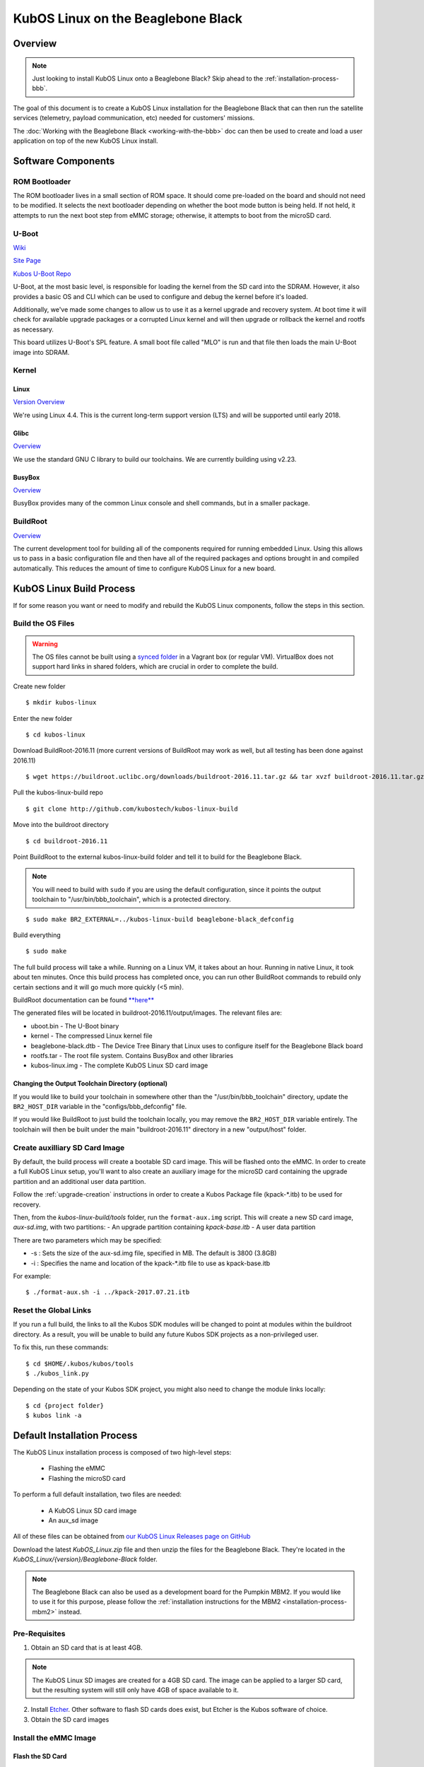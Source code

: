 KubOS Linux on the Beaglebone Black
===================================

Overview
--------

.. note:: Just looking to install KubOS Linux onto a Beaglebone Black? Skip ahead to the :ref:`installation-process-bbb`.

The goal of this document is to create a KubOS Linux installation for the 
Beaglebone Black that can then run the satellite services (telemetry, payload 
communication, etc) needed for customers' missions.

The :doc:`Working with the Beaglebone Black <working-with-the-bbb>` doc can then be used to
create and load a user application on top of the new KubOS Linux install.

Software Components
-------------------

ROM Bootloader
~~~~~~~~~~~~~~

The ROM bootloader lives in a small section of ROM space. It should come
pre-loaded on the board and should not need to be modified. It selects the
next bootloader depending on whether the boot mode button is being held.
If not held, it attempts to run the next boot step from eMMC storage; 
otherwise, it attempts to boot from the microSD card.

U-Boot
~~~~~~

`Wiki <https://en.wikipedia.org/wiki/Das_U-Boot>`__

`Site Page <http://www.denx.de/wiki/U-Boot>`__

`Kubos U-Boot Repo <https://github.com/kubostech/uboot>`__

U-Boot, at the most basic level, is responsible for loading the kernel from the
SD card into the SDRAM. However, it also provides a basic OS and CLI which can
be used to configure and debug the kernel before it's loaded.

Additionally, we've made some changes to allow us to use it as a kernel upgrade
and recovery system. At boot time it will check for available upgrade packages
or a corrupted Linux kernel and will then upgrade or rollback the kernel and
rootfs as necessary.

This board utilizes U-Boot's SPL feature. A small boot file called "MLO" is
run and that file then loads the main U-Boot image into SDRAM.

Kernel
~~~~~~

Linux
^^^^^

`Version Overview <https://kernelnewbies.org/Linux_4.4>`__

We're using Linux 4.4. This is the current long-term support version (LTS) and
will be supported until early 2018.

Glibc
^^^^^

`Overview <https://www.gnu.org/software/libc/>`__

We use the standard GNU C library to build our toolchains. We are currently
building using v2.23.

BusyBox
^^^^^^^

`Overview <https://busybox.net/about.html>`__

BusyBox provides many of the common Linux console and shell commands, but in a
smaller package.

BuildRoot
~~~~~~~~~

`Overview <https://buildroot.uclibc.org/>`__

The current development tool for building all of the components required for
running embedded Linux. Using this allows us to pass in a basic configuration
file and then have all of the required packages and options brought in and
compiled automatically. This reduces the amount of time to configure KubOS
Linux for a new board.

KubOS Linux Build Process
-------------------------

If for some reason you want or need to modify and rebuild the KubOS Linux components, follow
the steps in this section.

.. _build-os-bbb:

Build the OS Files
~~~~~~~~~~~~~~~~~~

.. warning::

    The OS files cannot be built using a `synced folder <https://www.vagrantup.com/docs/synced-folders/>`__ in a Vagrant box (or regular VM).
    VirtualBox does not support hard links in shared folders, which are crucial in order to complete
    the build.

Create new folder

::

    $ mkdir kubos-linux

Enter the new folder

::

    $ cd kubos-linux

Download BuildRoot-2016.11 (more current versions of BuildRoot may work as well,
but all testing has been done against 2016.11)

::

    $ wget https://buildroot.uclibc.org/downloads/buildroot-2016.11.tar.gz && tar xvzf buildroot-2016.11.tar.gz && rm buildroot-2016.11.tar.gz

Pull the kubos-linux-build repo

::

    $ git clone http://github.com/kubostech/kubos-linux-build

Move into the buildroot directory

::

    $ cd buildroot-2016.11

Point BuildRoot to the external kubos-linux-build folder and tell it to build
for the Beaglebone Black.

.. note::

    You will need to build with ``sudo`` if you are using the default 
    configuration, since it points the output toolchain to "/usr/bin/bbb_toolchain",
    which is a protected directory.

::

    $ sudo make BR2_EXTERNAL=../kubos-linux-build beaglebone-black_defconfig

Build everything

::

    $ sudo make

The full build process will take a while. Running on a Linux VM, it takes about
an hour. Running in native Linux, it took about ten minutes. Once this build
process has completed once, you can run other BuildRoot commands to rebuild
only certain sections and it will go much more quickly (<5 min).

BuildRoot documentation can be found
`**here** <https://buildroot.org/docs.html>`__

The generated files will be located in buildroot-2016.11/output/images.
The relevant files are:

-  uboot.bin - The U-Boot binary
-  kernel - The compressed Linux kernel file
-  beaglebone-black.dtb - The Device Tree Binary that Linux uses to configure itself
   for the Beaglebone Black board
-  rootfs.tar - The root file system. Contains BusyBox and other libraries
-  kubos-linux.img - The complete KubOS Linux SD card image

Changing the Output Toolchain Directory (optional)
^^^^^^^^^^^^^^^^^^^^^^^^^^^^^^^^^^^^^^^^^^^^^^^^^^

If you would like to build your toolchain in somewhere other than the
"/usr/bin/bbb_toolchain" directory, update the ``BR2_HOST_DIR`` variable in the
"configs/bbb_defconfig" file.

If you would like BuildRoot to just build the toolchain locally, you may remove
the ``BR2_HOST_DIR`` variable entirely. The toolchain will then be built under the
main "buildroot-2016.11" directory in a new "output/host" folder.

Create auxilliary SD Card Image
~~~~~~~~~~~~~~~~~~~~~~~~~~~~~~~

By default, the build process will create a bootable SD card image. This will be flashed
onto the eMMC. In order to create a full KubOS Linux setup, you'll want to also create
an auxiliary image for the microSD card containing the upgrade partition and an additional
user data partition.

Follow the :ref:`upgrade-creation` instructions in order to create a Kubos Package file
(kpack-\*.itb) to be used for recovery.

Then, from the `kubos-linux-build/tools` folder, run the ``format-aux.img`` script. 
This will create a new SD card image, `aux-sd.img`, with two partitions:
- An upgrade partition containing `kpack-base.itb`
- A user data partition

There are two parameters which may be specified:

-  -s : Sets the size of the aux-sd.img file, specified in MB. The default is 3800 (3.8GB)
-  -i : Specifies the name and location of the kpack-\*.itb file to use as kpack-base.itb

For example:

::

    $ ./format-aux.sh -i ../kpack-2017.07.21.itb


Reset the Global Links
~~~~~~~~~~~~~~~~~~~~~~

If you run a full build, the links to all the Kubos SDK modules will be changed to
point at modules within the buildroot directory. As a result, you will be unable
to build any future Kubos SDK projects as a non-privileged user.

To fix this, run these commands:

::

    $ cd $HOME/.kubos/kubos/tools
    $ ./kubos_link.py
    
Depending on the state of your Kubos SDK project, you might also need to change the
module links locally:

::

    $ cd {project folder}
    $ kubos link -a

.. _installation-process-bbb:

Default Installation Process
----------------------------

The KubOS Linux installation process is composed of two high-level steps:

  - Flashing the eMMC
  - Flashing the microSD card
    
To perform a full default installation, two files are needed:

  - A KubOS Linux SD card image
  - An aux_sd image
  
All of these files can be obtained from `our KubOS Linux Releases page on GitHub <https://github.com/kubostech/kubos-linux-build/releases>`__

Download the latest `KubOS_Linux.zip` file and then unzip the files for the Beaglebone Black. They're located in the `KubOS_Linux/{version}/Beaglebone-Black` folder.

.. note::

    The Beaglebone Black can also be used as a development board for the Pumpkin MBM2.
    If you would like to use it for this purpose, please follow the
    :ref:`installation instructions for the MBM2 <installation-process-mbm2>` instead.

Pre-Requisites
~~~~~~~~~~~~~~

1. Obtain an SD card that is at least 4GB.

.. note:: 

    The KubOS Linux SD images are created for a 4GB SD card. The image can be applied to a larger SD card, but the
    resulting system will still only have 4GB of space available to it.

 
2. Install `Etcher <https://etcher.io/>`__. Other software to flash SD cards does exist,
   but Etcher is the Kubos software of choice.

3. Obtain the SD card images

Install the eMMC Image
~~~~~~~~~~~~~~~~~~~~~~

Flash the SD Card
^^^^^^^^^^^^^^^^^

Using `Etcher <https://etcher.io/>`__:

  - Select the KubOS Linux image to flash
  - Make sure the SD card device is correct (may be auto-detected if there is only one SD card present
    in your system.)
  - Click the "Flash!" button to start the flashing process
  
.. figure:: images/iOBC/etcher.png
   :alt: Etcher Setup

   Etcher Setup
  
It should take roughly 10 minutes for a 4GB image to be loaded onto an SD card.

Once the program has finished successfully, the SD card is ready to be inserted
into the Beaglebone Black's microSD slot.

Boot into U-Boot
^^^^^^^^^^^^^^^^

.. note:: These instructions should work whether you're currently running KubOS Linux
    or some other Linux distribution.

We now want to overwrite the eMMC, so we'll need to use U-Boot in order to boot
KubOS Linux from the SD card.

You'll need to establish a serial connection with the board in order to connect
to the console. 

Hold down any key while the board is booting. This will exit out of the auto-boot and
bring up the CLI.

::

    U-Boot 2016.09 (Jul 17 2017 - 11:43:29 -0500)

    I2C:   ready
    DRAM:  512 MiB
    MMC:   OMAP SD/MMC: 0, OMAP SD/MMC: 1
    Net:   cpsw, usb_ether
    Hit any key to stop autoboot:  0 
    U-Boot>
   
Copy/paste these commands:

::
    
    setenv bootargs console=ttyS0,115200 root=/dev/mmcblk0p2 ext4 rootwait; fatload mmc 0:1 ${fdtaddr} /beaglebone-black.dtb; fatload mmc 0:1 ${loadaddr} /kernel; bootm ${loadaddr} - ${fdtaddr}
    
This will cause the board to load KubOS Linux off of the microSD card, allowing us to flash
the eMMC.

Flash the eMMC
^^^^^^^^^^^^^^

To flash the eMMC, log into the board and then run these commands:

::

    $ umount /dev/mmcblk*
    $ umount /dev/mmcblk*
    $ dd if=/dev/mmcblk0 of=/dev/mmcblk1
    
The four status LEDs on the board should start flashing in a random pattern. This indicates
that the eMMC is currently being flashed. 

The process should take roughly ten minutes, after which the LEDs should return to normal, 
with one LED blinking to indicate a successfully running KubOS Linux system.

After this has completed, shutdown and de-power the system.

Install the Auxiliary Image
~~~~~~~~~~~~~~~~~~~~~~~~~~~

Re-Flash the SD Card
^^^^^^^^^^^^^^^^^^^^

Now flash the micro SD card with the auxiliary SD card image. This image contains the
KubOS Linux upgrade partition and the second user data partition.

Once the flash process has completed, put the card back into the microSD slot.

.. warning::

    If you do not have a microSD card in the board, the system will not boot.

The installation process is now complete.

Status LEDs
-----------

There are four LEDs present on the Beaglebone Black which give some indication of what state
the board is in. When there is only one blinking LED, the board is running KubOS Linux and
the system is currently idle. The LEDs will blink in correspondence with CPU and MMC activity.
If all LEDs are solid, then the system has reached some kind of locked error state.

Connect to the System
---------------------

You should now be able to set up a serial connection to your board and interact
with the KubOS Linux environment.

You'll need to establish a serial connection with the board in order to connect
to the console. Set up a serial connection to the board at a baudrate of 115200.

If you have a Kubos Vagrant image currently running, the FTDI connection will
be automatically passed through. You can use the included minicom configuration
to quickly connect to the board via the ``minicom kubos`` command in the VM's
command console.

.. note:: 

    If a Kubos Vagrant image is running, you will be unable to establish a serial
    connection on your host machine. You must instead connect to the device 
    through the VM.

::

    $ minicom kubos
    
If the board is already powered, hit the ``Enter`` key to display the login dialog.

If you power the board after starting the minicom session, the end of the boot
messages will look like this:

::

    ...
    Freeing unused kernel memory: 172K (c0401000 - c042c000)
    EXT4-fs (mmcblk1p2): re-mounted. Opts: errors=remount-ro,data=ordered
    EXT4-fs (mmcblk1p3): mounted filesystem with ordered data mode. Opts: (null)
    EXT4-fs (mmcblk0p1): mounted filesystem with ordered data mode. Opts: (null)
    Initializing random number generator... random: dd: uninitialized urandom read (512 bytes read, 12 bits of entropy available)
    done.
    Starting network: OK
    Starting kubos-c2-daemon:
    OK
    Starting linux-telemetry-service:
    OK
    
    Welcome to KubOS Linux
    Kubos login: 
    
By default, there are two user accounts available: "root" (the superuser), and "kubos" (a normal user).
Both have a default password of "Kubos123". For more information, see the :ref:`user-accounts` section.

Using KubOS Linux
-----------------

For information on how to create and run applications on your new KubOS Linux system, see the
:doc:`working-with-the-bbb` guide.

Upgrade Process
---------------

If you already have KubOS Linux installed on your system, but would like to
upgrade to the latest version, check out the :ref:`upgrade-installation` section. 
Alternatively, if you would like to rollback to a previously installed version, 
refer to the :ref:`upgrade-rollback` section.

Recovery Process
----------------

Should your KubOS Linux kernel become corrupted (as indicated by failing to
successfully boot into Linux several times), the system will automatically try
to recover during the next boot.

It will go through the following steps, if each is present (system will reboot
after attempting each step):

1. Reload the current version of KubOS Linux from the kpack\*.itb file
   in the upgrade partition
2. Reload the previous version of KubOS Linux from the kpack\*.itb file
   in the upgrade partition
3. Reload the base version of KubOS Linux from the kpack-base.itb file
   in the upgrade partition
4. Boot into the alternate OS

If none of these steps work, then the system will boot into the U-Boot CLI. From
here, some basic troubleshooting and debugging abilities should be available.

More information about the recovery process and architecture can be found in the
:doc:`KubOS Linux Recovery doc <kubos-linux-recovery>`

Resetting the Environment
-------------------------

If the system goes through the full recovery process, you will need to reset the environment
in order to resume the normal boot process.

From the U-Boot CLI:

::

    $ env default bootcmd
    $ env default bootcount
    $ env default recovery_available
    $ saveenv
    $ reset
    
These commands will:

  - Restore the relevant environment variables to their default values
  - Save the new values to persistent storage
  - Reboot the system
  
As long as a valid kernel and rootfs are available, your system should now successfully boot
into KubOS Linux.